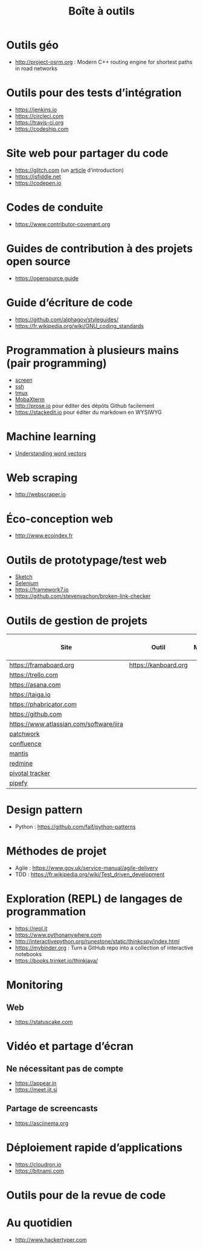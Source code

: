 #+title: Boîte à outils

* Outils géo

- http://project-osrm.org : Modern C++ routing engine for shortest
  paths in road networks

* Outils pour des tests d’intégration

- https://jenkins.io
- https://circleci.com
- https://travis-ci.org
- https://codeship.com

* Site web pour partager du code

- https://glitch.com (un [[http://icn.cpn56.fr/2018/02/programmer-avec-glitch/][article]] d’introduction)
- https://jsfiddle.net
- https://codepen.io

* Codes de conduite

- https://www.contributor-covenant.org

* Guides de contribution à des projets open source

- https://opensource.guide

* Guide d’écriture de code

- https://github.com/alphagov/styleguides/
- https://fr.wikipedia.org/wiki/GNU_coding_standards

* Programmation à plusieurs mains (pair programming)

- [[https://fr.wikipedia.org/wiki/GNU_Screen][screen]]
- [[https://fr.wikipedia.org/wiki/Secure_Shell][ssh]]
- [[https://tmux.github.io/][tmux]]
- [[https://mobaxterm.mobatek.net/][MobaXterm]]
- http://prose.io pour éditer des dépôts Github facilement
- https://stackedit.io pour éditer du markdown en WYSIWYG

* Machine learning

- [[https://gist.github.com/aparrish/2f562e3737544cf29aaf1af30362f469][Understanding word vectors]]

* Web scraping

- http://webscraper.io

* Éco-conception web

- http://www.ecoindex.fr

* Outils de prototypage/test web

- [[https://www.sketchapp.com/][Sketch]]
- [[https://docs.seleniumhq.org/][Selenium]]
- https://framework7.io
- https://github.com/stevenvachon/broken-link-checker

* Outils de gestion de projets

| Site                                    | Outil                | Milestones | Releases | Tasks | Revue de code |
|-----------------------------------------+----------------------+------------+----------+-------+---------------|
| https://framaboard.org                  | https://kanboard.org |            |          |       |               |
| https://trello.com                      |                      |            |          |       |               |
| https://asana.com                       |                      |            |          |       |               |
| https://taiga.io                        |                      |            |          |       |               |
| https://phabricator.com                 |                      |            |          |       |               |
| https://github.com                      |                      |            |          |       |               |
| https://www.atlassian.com/software/jira |                      |            |          |       |               |
| [[https://github.com/getpatchwork/patchwork][patchwork]]                               |                      |            |          |       |               |
| [[https://www.atlassian.com/software/confluence][confluence]]                              |                      |            |          |       |               |
| [[https://www.mantisbt.org/][mantis]]                                  |                      |            |          |       |               |
| [[https://www.redmine.org/][redmine]]                                 |                      |            |          |       |               |
| [[https://www.pivotaltracker.com/][pivotal tracker]]                         |                      |            |          |       |               |
| [[https://www.pipefy.com/][pipefy]]                                  |                      |            |          |       |               |

* Design pattern

- Python : https://github.com/faif/python-patterns

* Méthodes de projet

- Agile : https://www.gov.uk/service-manual/agile-delivery
- TDD : https://fr.wikipedia.org/wiki/Test_driven_development

* Exploration (REPL) de langages de programmation

- https://repl.it
- https://www.pythonanywhere.com
- http://interactivepython.org/runestone/static/thinkcspy/index.html
- https://mybinder.org : Turn a GitHub repo into a collection of interactive notebooks
- https://books.trinket.io/thinkjava/

* Monitoring

** Web

- https://statuscake.com

* Vidéo et partage d’écran

** Ne nécessitant pas de compte

- https://appear.in
- https://meet.jit.si

** Partage de screencasts

- https://asciinema.org

* Déploiement rapide d’applications

- https://cloudron.io
- https://bitnami.com

* Outils pour de la revue de code
* Au quotidien

- http://www.hackertyper.com
